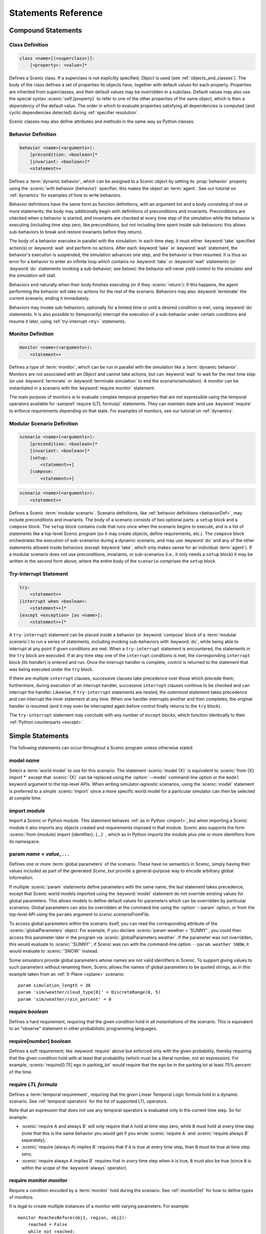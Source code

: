 ..  _statements:

***********************************
Statements Reference
***********************************

Compound Statements
===================

.. _classDef:

Class Definition
----------------

.. code-block:: scenic-grammar

    class <name>[(<superclass>)]:
        [<property>: <value>]*

Defines a Scenic class.
If a superclass is not explicitly specified, `Object` is used (see :ref:`objects_and_classes`).
The body of the class defines a set of properties its objects have, together with default values for each property.
Properties are inherited from superclasses, and their default values may be overridden in a subclass.
Default values may also use the special syntax :scenic:`self.{property}` to refer to one of the other properties of the same object, which is then a *dependency* of the default value.
The order in which to evaluate properties satisfying all dependencies is computed (and cyclic dependencies detected) during :ref:`specifier resolution`.

Scenic classes may also define attributes and methods in the same way as Python classes.

.. _behaviorDef:

Behavior Definition
--------------------

.. code-block:: scenic-grammar

    behavior <name>(<arguments>):
        [precondition: <boolean>]*
        [invariant: <boolean>]*
        <statement>+

Defines a :term:`dynamic behavior`, which can be assigned to a Scenic object by setting its :prop:`behavior` property using the :scenic:`with behavior {behavior}` specifier; this makes the object an :term:`agent`.
See our tutorial on :ref:`dynamics` for examples of how to write behaviors.

Behavior definitions have the same form as function definitions, with an argument list and a body consisting of one or more statements; the body may additionally begin with definitions of preconditions and invariants.
Preconditions are checked when a behavior is started, and invariants are checked at every time step of the simulation while the behavior is executing (including time step zero, like preconditions, but *not* including time spent inside sub-behaviors: this allows sub-behaviors to break and restore invariants before they return).

The body of a behavior executes in parallel with the simulation: in each time step, it must either :keyword:`take` specified action(s) or :keyword:`wait` and perform no actions.
After each :keyword:`take` or :keyword:`wait` statement, the behavior's execution is suspended, the simulation advances one step, and the behavior is then resumed.
It is thus an error for a behavior to enter an infinite loop which contains no :keyword:`take` or :keyword:`wait` statements (or :keyword:`do` statements invoking a sub-behavior; see below): the behavior will never yield control to the simulator and the simulation will stall.

Behaviors end naturally when their body finishes executing (or if they :scenic:`return`): if this happens, the agent performing the behavior will take no actions for the rest of the scenario.
Behaviors may also :keyword:`terminate` the current scenario, ending it immediately.

Behaviors may invoke sub-behaviors, optionally for a limited time or until a desired condition is met, using :keyword:`do` statements.
It is also possible to (temporarily) interrupt the execution of a sub-behavior under certain conditions and resume it later, using :ref:`try-interrupt <try>` statements.

.. _monitorDef:

Monitor Definition
------------------

.. code-block:: scenic-grammar

    monitor <name>(<arguments>):
        <statement>+

Defines a type of :term:`monitor`, which can be run in parallel with the simulation like a :term:`dynamic behavior`.
Monitors are not associated with an `Object` and cannot take actions, but can :keyword:`wait` to wait for the next time step (or use :keyword:`terminate` or :keyword:`terminate simulation` to end the scenario/simulation).
A monitor can be instantiated in a scenario with the :keyword:`require monitor` statement.

The main purpose of monitors is to evaluate complex temporal properties that are not expressible using the temporal operators available for :sampref:`require {LTL formula}` statements.
They can maintain state and use :keyword:`require` to enforce requirements depending on that state.
For examples of monitors, see our tutorial on :ref:`dynamics`.

.. versionchanged:: 3.0
    Monitors may take arguments, and must be explicitly instantiated using a :keyword:`require monitor` statement.

.. _modularScenarioDef:
.. _scenario-stmt:
.. _setup:
.. _compose:

Modular Scenario Definition 
---------------------------

.. code-block:: scenic-grammar

    scenario <name>(<arguments>):
        [precondition: <boolean>]*
        [invariant: <boolean>]*
        [setup:
            <statement>+]
        [compose:
            <statement>+]

.. code-block:: scenic-grammar

    scenario <name>(<arguments>):
        <statement>+

Defines a Scenic :term:`modular scenario`.
Scenario definitions, like :ref:`behavior definitions <behaviorDef>`, may include preconditions and invariants.
The body of a scenario consists of two optional parts: a ``setup`` block and a ``compose`` block.
The ``setup`` block contains code that runs once when the scenario begins to execute, and is a list of statements like a top-level Scenic program (so it may create objects, define requirements, etc.).
The ``compose`` block orchestrates the execution of sub-scenarios during a dynamic scenario, and may use :keyword:`do` and any of the other statements allowed inside behaviors (except :keyword:`take`, which only makes sense for an individual :term:`agent`).
If a modular scenario does not use preconditions, invariants, or sub-scenarios (i.e., it only needs a ``setup`` block) it may be written in the second form above, where the entire body of the ``scenario`` comprises the ``setup`` block.

.. seealso:: Our tutorial on :ref:`composition` gives many examples of how to use modular scenarios.

.. _tryInterruptStmt:
.. _try-interrupt:

Try-Interrupt Statement
-----------------------

.. code-block:: scenic-grammar

    try:
        <statement>+
    [interrupt when <boolean>:
        <statement>+]*
    [except <exception> [as <name>]:
        <statement>+]*

A ``try-interrupt`` statement can be placed inside a behavior (or :keyword:`compose` block of a :term:`modular scenario`) to run a series of statements, including invoking sub-behaviors with :keyword:`do`, while being able to interrupt at any point if given conditions are met.
When a ``try-interrupt`` statement is encountered, the statements in the ``try`` block are executed.
If at any time step one of the ``interrupt`` conditions is met, the corresponding ``interrupt`` block (its *handler*) is entered and run.
Once the interrupt handler is complete, control is returned to the statement that was being executed under the ``try`` block.

If there are multiple ``interrupt`` clauses, successive clauses take precedence over those which precede them; furthermore, during execution of an interrupt handler, successive ``interrupt`` clauses continue to be checked and can interrupt the handler.
Likewise, if ``try-interrupt`` statements are nested, the outermost statement takes precedence and can interrupt the inner statement at any time.
When one handler interrupts another and then completes, the original handler is resumed (and it may even be interrupted again before control finally returns to the ``try`` block).

The ``try-interrupt`` statement may conclude with any number of ``except`` blocks, which function identically to their :ref:`Python counterparts <except>`.

Simple Statements
=================

The following statements can occur throughout a Scenic program unless otherwise stated.

.. _model {name}:
.. _model:

model *name*
------------
Select a :term:`world model` to use for this scenario.
The statement :scenic:`model {X}` is equivalent to :scenic:`from {X} import *` except that :scenic:`{X}` can be replaced using the :option:`--model` command-line option or the ``model`` keyword argument to the top-level APIs.
When writing simulator-agnostic scenarios, using the :scenic:`model` statement is preferred to a simple :scenic:`import` since a more specific world model for a particular simulator can then be selected at compile time.

.. _import {module}:
.. _import:

import *module*
----------------
Import a Scenic or Python module. This statement behaves :ref:`as in Python <import>`, but when importing a Scenic module it also imports any objects created and requirements imposed in that module.
Scenic also supports the form :scenic:`from {module} import {identifier}, {...}` , which as in Python imports the module plus one or more identifiers from its namespace.

.. _param {name} = {value}, {...}:
.. _param:

param *name* = *value*, . . .
---------------------------------------
Defines one or more :term:`global parameters` of the scenario.
These have no semantics in Scenic, simply having their values included as part of the generated `Scene`, but provide a general-purpose way to encode arbitrary global information.

If multiple :scenic:`param` statements define parameters with the same name, the last statement takes precedence, except that Scenic world models imported using the :keyword:`model` statement do not override existing values for global parameters.
This allows models to define default values for parameters which can be overridden by particular scenarios.
Global parameters can also be overridden at the command line using the :option:`--param` option, or from the top-level API using the ``params`` argument to `scenic.scenarioFromFile`.

To access global parameters within the scenario itself, you can read the corresponding attribute of the :scenic:`globalParameters` object.
For example, if you declare :scenic:`param weather = 'SUNNY'`, you could then access this parameter later in the program via :scenic:`globalParameters.weather`.
If the parameter was not overridden, this would evaluate to :scenic:`'SUNNY'`; if Scenic was run with the command-line option ``--param weather SNOW``, it would evaluate to :scenic:`'SNOW'` instead.

Some simulators provide global parameters whose names are not valid identifiers in Scenic.
To support giving values to such parameters without renaming them, Scenic allows the names of global parameters to be quoted strings, as in this example taken from an :ref:`X-Plane <xplane>` scenario::

    param simulation_length = 30
    param 'sim/weather/cloud_type[0]' = DiscreteRange(0, 5)
    param 'sim/weather/rain_percent' = 0

.. _require {boolean}:
.. _require:

require *boolean*
------------------
Defines a hard requirement, requiring that the given condition hold in all instantiations of the scenario.
This is equivalent to an "observe" statement in other probabilistic programming languages.

.. _require[{number}] {boolean}:
.. _soft-requirements:

require[*number*] *boolean*
---------------------------
Defines a soft requirement; like :keyword:`require` above but enforced only with the given probability, thereby requiring that the given condition hold with at least that probability (which must be a literal number, not an expression).
For example, :scenic:`require[0.75] ego in parking_lot` would require that the ego be in the parking lot at least 75% percent of the time.

.. _require {LTL formula}:

require *LTL formula*
---------------------
Defines a :term:`temporal requirement`, requiring that the given Linear Temporal Logic formula hold in a dynamic scenario.
See :ref:`temporal operators` for the list of supported LTL operators.

Note that an expression that does not use any temporal operators is evaluated only in the current time step.
So for example:

* :scenic:`require A and always B` will only require that ``A`` hold at time step zero, while ``B`` must hold at every time step (note that this is the same behavior you would get if you wrote :scenic:`require A` and :scenic:`require always B` separately);
* :scenic:`require (always A) implies B` requires that if ``A`` is true at every time step, then ``B`` must be true at time step zero;
* :scenic:`require always A implies B` requires that in *every* time step when ``A`` is true, ``B`` must also be true (since ``B`` is within the scope of the :keyword:`always` operator).

.. _require monitor {monitor}:
.. _require monitor:

require monitor *monitor*
-------------------------
Require a condition encoded by a :term:`monitor` hold during the scenario.
See :ref:`monitorDef` for how to define types of monitors.

It is legal to create multiple instances of a monitor with varying parameters.
For example::

    monitor ReachesBefore(obj1, region, obj2):
        reached = False
        while not reached:
            if obj1 in region:
                reached = True
            else:
                require obj2 not in region
                wait

    require monitor ReachesBefore(ego, goal, racecar2)
    require monitor ReachesBefore(ego, goal, racecar3)

.. _terminate when {boolean}:
.. _terminate when:

terminate when *boolean*
------------------------
Terminates the scenario when the provided condition becomes true.
If this statement is used in a :term:`modular scenario` which was invoked from another scenario, only the current scenario will end, not the entire simulation.

.. _terminate simulation when {boolean}:
.. _terminate simulation when:

terminate simulation when *boolean*
-----------------------------------
The same as :keyword:`terminate when`, except terminates the entire simulation even when used inside a sub-scenario (so there is no difference between the two statements when used at the top level).

.. _terminate after {scalar} (seconds | steps):
.. _terminate after:

terminate after *scalar* (seconds | steps)
------------------------------------------
Like :keyword:`terminate when` above, but terminates the scenario after the given amount of time.
The time limit can be an expression, but must be a non-random value.

.. _mutate {identifier}, {...} [by {number}]:
.. _mutate:

mutate *identifier*, . . . [by *scalar*]
-----------------------------------------
Enables mutation of the given list of objects (any `Point`, `OrientedPoint`, or `Object`), with an optional scale factor (default 1).
If no objects are specified, mutation applies to every `Object` already created.

The default mutation system adds Gaussian noise to the :prop:`position` and :prop:`heading` properties, with standard deviations equal to the scale factor times the :prop:`positionStdDev` and :prop:`headingStdDev` properties.

.. note::

    User-defined classes may specify custom mutators to allow mutation to apply to properties other than :prop:`position` and :prop:`heading`.
    This is done by providing a value for the :prop:`mutator` property, which should be an instance of `Mutator`.
    Mutators inherited from superclasses (such as the default :prop:`position` and :prop:`heading` mutators from `Point` and `OrientedPoint`) will still be applied unless the new mutator disables them; see `Mutator` for details.

.. _record [initial | final] {value} as {name}:
.. _record:
.. _record initial:
.. _record final:

record [initial | final] *value* [as *name*]
----------------------------------------------
Record the value of an expression during each simulation.
The value can be recorded at the start of the simulation (``initial``), at the end of the simulation (``final``), or at every time step (if neither ``initial`` nor ``final`` is specified).
The recorded values are available in the ``records`` dictionary of `SimulationResult`: its keys are the given names of the records (or synthesized names if not provided), and the corresponding values are either the value of the recorded expression or a tuple giving its value at each time step as appropriate.
For debugging, the records can also be printed out using the :option:`--show-records` command-line option.

Dynamic Statements
==================

The following statements are valid only in :term:`dynamic behaviors`, :term:`monitors`, and :keyword:`compose` blocks.

.. _take {action}, {...}:
.. _take:

take *action*, ...
------------------
Takes the action(s) specified and pass control to the simulator until the next time step.
Unlike :keyword:`wait`, this statement may not be used in monitors or :term:`modular scenarios`, since these do not take actions.

.. _wait:

wait
----
Take no actions this time step.

.. _terminate:

terminate
---------
Immediately end the scenario.
As for :keyword:`terminate when`, if this statement is used in a :term:`modular scenario` which was invoked from another scenario, only the current scenario will end, not the entire simulation.
Inside a :term:`behavior` being run by an agent, the "current scenario" for this purpose is the scenario which created the agent.

.. _terminate simulation:

terminate simulation
--------------------
Immediately end the entire simulation.

.. _do {behavior/scenario}, {...}:
.. _do:

do *behavior/scenario*, ...
-------------------------------
Run one or more sub-behaviors or sub-scenarios in parallel.
This statement does not return until all invoked sub-behaviors/scenarios have completed.

.. _do {behavior/scenario}, {...} until {boolean}:
.. _do-until:

do *behavior/scenario*, ... until *boolean*
-------------------------------------------
As above, except the sub-behaviors/scenarios will terminate when the condition is met.

.. _do {behavior/scenario}, {...} for {scalar} (seconds | steps):

do *behavior/scenario* for *scalar* (seconds | steps)
-----------------------------------------------------
Run sub-behaviors/scenarios for a set number of simulation seconds/time steps.
This statement can return before that time if all the given sub-behaviors/scenarios complete.

.. _do choose {behavior/scenario}, {...}:
.. _do choose:

do choose *behavior/scenario*, ...
----------------------------------
Randomly pick one of the given behaviors/scenarios whose preconditions are satisfied, and run it.
If no choices are available, the simulation is rejected.

This statement also allows the more general form :scenic:`do choose { {behaviorOrScenario}: {weight}, {...} }`, giving weights for each choice (which need not add up to 1).
Among all choices whose preconditions are satisfied, this picks a choice with probability proportional to its weight.

.. _do shuffle {behavior/scenario}, {...}:
.. _do shuffle:

do shuffle *behavior/scenario*, ...
-----------------------------------
Like :keyword:`do choose` above, except that when the chosen sub-behavior/scenario completes, a different one whose preconditions are satisfied is chosen to run next, and this repeats until all the sub-behaviors/scenarios have run once.
If at any point there is no available choice to run (i.e. we have a deadlock), the simulation is rejected.

This statement also allows the more general form :scenic:`do shuffle \{ {behaviorOrScenario}: {weight}, {...} }`, giving weights for each choice (which need not add up to 1).
Each time a new sub-behavior/scenario needs to be selected, this statement finds all choices whose preconditions are satisfied and picks one with probability proportional to its weight.

.. _abort:

abort
-----
Used in an interrupt handler to terminate the current :keyword:`try-interrupt` statement.

.. _override {object} {specifier}, {...}:
.. _override:

override *object* *specifier*, ...
------------------------------------
Override one or more properties of an object, e.g. its :prop:`behavior`, for the duration of the current scenario.
The properties will revert to their previous values when the current scenario terminates.
It is illegal to override :term:`dynamic properties`, since they are set by the simulator each time step and cannot be mutated manually.
